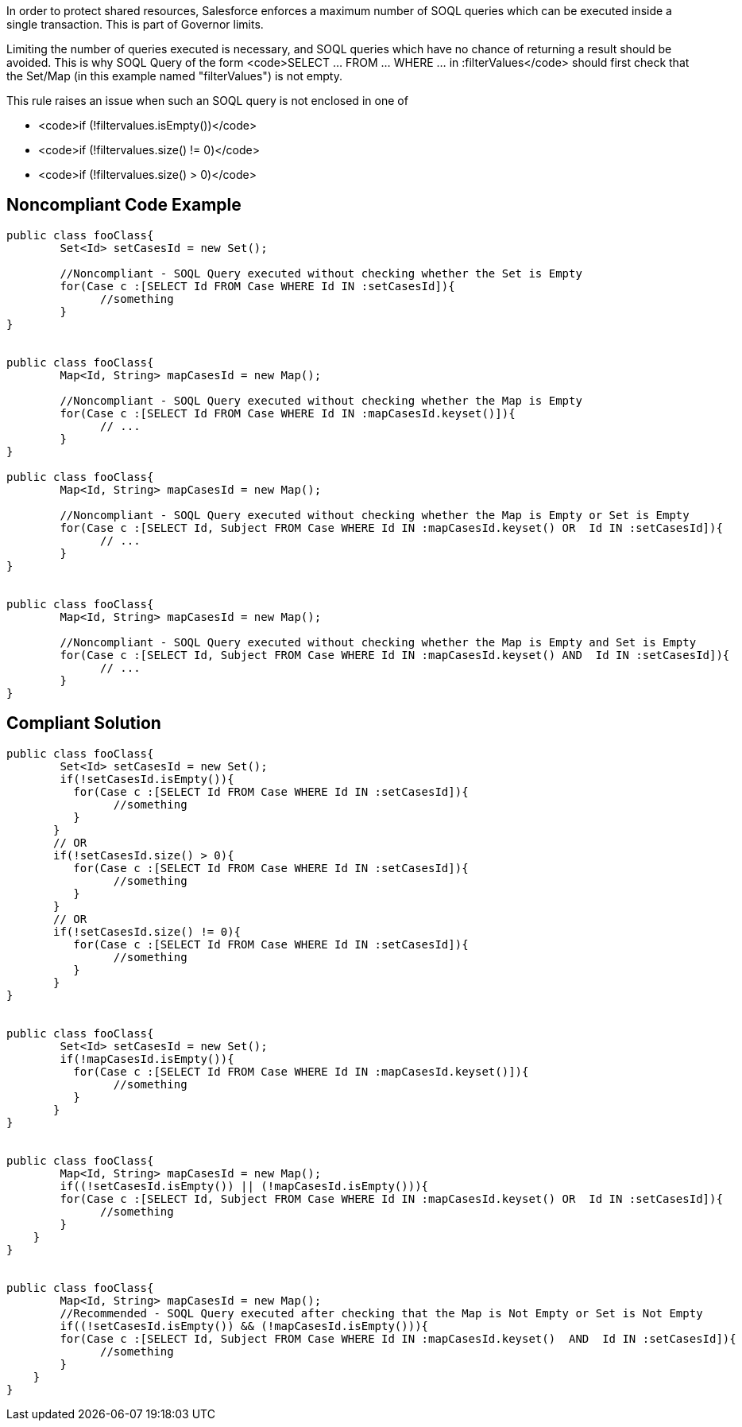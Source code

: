 In order to protect shared resources, Salesforce enforces a maximum number of SOQL queries which can be executed inside a single transaction. This is part of Governor limits.

Limiting the number of queries executed is necessary, and SOQL queries which have no chance of returning a result should be avoided. This is why SOQL Query of the form <code>SELECT ... FROM ... WHERE ... in :filterValues</code> should first check that the Set/Map (in this example named "filterValues") is not empty.

This rule raises an issue when such an SOQL query is not enclosed in one of

* <code>if (!filtervalues.isEmpty())</code>
* <code>if (!filtervalues.size() != 0)</code>
* <code>if (!filtervalues.size() > 0)</code>


== Noncompliant Code Example

----
public class fooClass{
        Set<Id> setCasesId = new Set();

        //Noncompliant - SOQL Query executed without checking whether the Set is Empty
        for(Case c :[SELECT Id FROM Case WHERE Id IN :setCasesId]){
              //something
        }
}


public class fooClass{
        Map<Id, String> mapCasesId = new Map();

        //Noncompliant - SOQL Query executed without checking whether the Map is Empty
        for(Case c :[SELECT Id FROM Case WHERE Id IN :mapCasesId.keyset()]){
              // ...
        }
}

public class fooClass{
        Map<Id, String> mapCasesId = new Map();

        //Noncompliant - SOQL Query executed without checking whether the Map is Empty or Set is Empty
        for(Case c :[SELECT Id, Subject FROM Case WHERE Id IN :mapCasesId.keyset() OR  Id IN :setCasesId]){
              // ...
        }
}


public class fooClass{
        Map<Id, String> mapCasesId = new Map();

        //Noncompliant - SOQL Query executed without checking whether the Map is Empty and Set is Empty
        for(Case c :[SELECT Id, Subject FROM Case WHERE Id IN :mapCasesId.keyset() AND  Id IN :setCasesId]){
              // ...
        }
}
----


== Compliant Solution

----
public class fooClass{
        Set<Id> setCasesId = new Set();
        if(!setCasesId.isEmpty()){
          for(Case c :[SELECT Id FROM Case WHERE Id IN :setCasesId]){
                //something
          }
       }
       // OR
       if(!setCasesId.size() > 0){
          for(Case c :[SELECT Id FROM Case WHERE Id IN :setCasesId]){
                //something
          }
       }
       // OR
       if(!setCasesId.size() != 0){
          for(Case c :[SELECT Id FROM Case WHERE Id IN :setCasesId]){
                //something
          }
       }
}


public class fooClass{
        Set<Id> setCasesId = new Set();    
        if(!mapCasesId.isEmpty()){
          for(Case c :[SELECT Id FROM Case WHERE Id IN :mapCasesId.keyset()]){
                //something
          }
       }
}


public class fooClass{
        Map<Id, String> mapCasesId = new Map();
        if((!setCasesId.isEmpty()) || (!mapCasesId.isEmpty())){
        for(Case c :[SELECT Id, Subject FROM Case WHERE Id IN :mapCasesId.keyset() OR  Id IN :setCasesId]){
              //something
        }
    }
}


public class fooClass{
        Map<Id, String> mapCasesId = new Map();
        //Recommended - SOQL Query executed after checking that the Map is Not Empty or Set is Not Empty
        if((!setCasesId.isEmpty()) && (!mapCasesId.isEmpty())){
        for(Case c :[SELECT Id, Subject FROM Case WHERE Id IN :mapCasesId.keyset()  AND  Id IN :setCasesId]){
              //something
        }
    }
}
----

